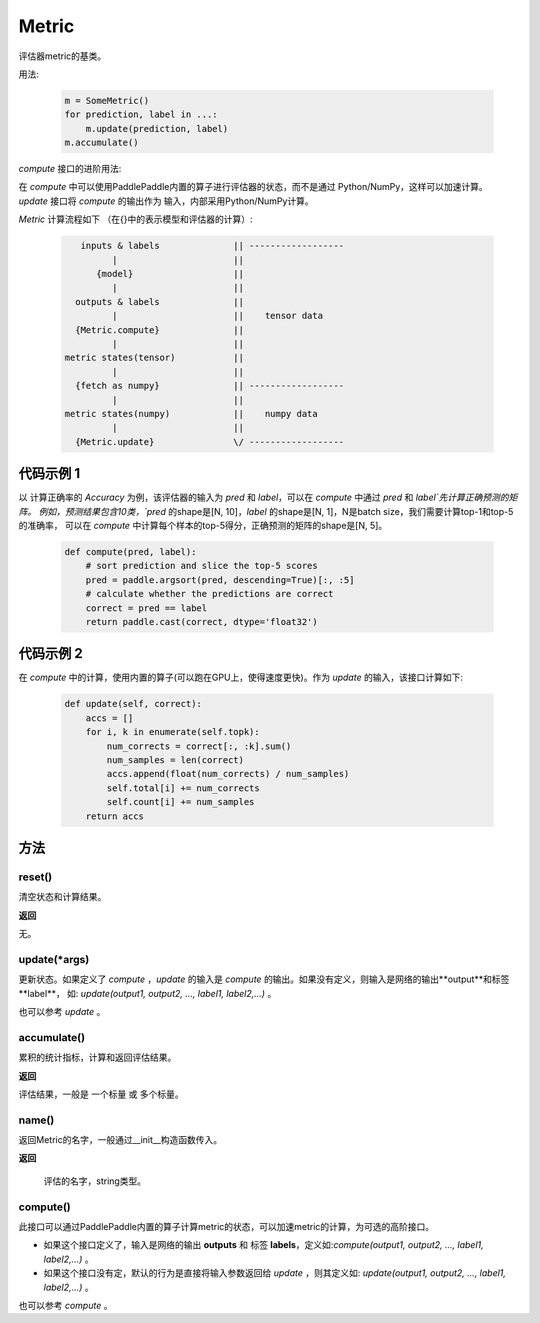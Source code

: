 .. _cn_api_metric_Metric:

Metric
-------------------------------

.. py:class:: paddle.metric.Metric()


评估器metric的基类。

用法:
    
    .. code-block:: text

        m = SomeMetric()
        for prediction, label in ...:
            m.update(prediction, label)
        m.accumulate()
    
`compute` 接口的进阶用法:

在 `compute` 中可以使用PaddlePaddle内置的算子进行评估器的状态，而不是通过
Python/NumPy，这样可以加速计算。 `update` 接口将 `compute` 的输出作为
输入，内部采用Python/NumPy计算。

`Metric` 计算流程如下 （在{}中的表示模型和评估器的计算）:

    .. code-block:: text

             inputs & labels              || ------------------
                   |                      ||
                {model}                   ||
                   |                      ||
            outputs & labels              ||
                   |                      ||    tensor data
            {Metric.compute}              ||
                   |                      ||
          metric states(tensor)           ||
                   |                      ||
            {fetch as numpy}              || ------------------
                   |                      ||
          metric states(numpy)            ||    numpy data
                   |                      ||
            {Metric.update}               \/ ------------------

代码示例 1
::::::::::::

以 计算正确率的 `Accuracy` 为例，该评估器的输入为 `pred` 和 `label`，可以在 `compute` 中通过 `pred` 和 `label`先计算正确预测的矩阵。 
例如，预测结果包含10类，`pred` 的shape是[N, 10]，`label` 的shape是[N, 1]，N是batch size，我们需要计算top-1和top-5的准确率，
可以在 `compute` 中计算每个样本的top-5得分，正确预测的矩阵的shape是[N, 5]。

        
    .. code-block:: python
    
        def compute(pred, label):
            # sort prediction and slice the top-5 scores
            pred = paddle.argsort(pred, descending=True)[:, :5]
            # calculate whether the predictions are correct
            correct = pred == label
            return paddle.cast(correct, dtype='float32')

代码示例 2
::::::::::::

在 `compute` 中的计算，使用内置的算子(可以跑在GPU上，使得速度更快)。作为 `update` 的输入，该接口计算如下: 

    .. code-block:: python
        
        def update(self, correct):
            accs = []
            for i, k in enumerate(self.topk):
                num_corrects = correct[:, :k].sum()
                num_samples = len(correct)
                accs.append(float(num_corrects) / num_samples)
                self.total[i] += num_corrects
                self.count[i] += num_samples
            return accs

方法
::::::::::::
reset()
'''''''''

清空状态和计算结果。

**返回**

无。


update(*args)
'''''''''

更新状态。如果定义了 `compute` ，`update` 的输入是 `compute` 的输出。如果没有定义，则输入是网络的输出**output**和标签**label**，
如: `update(output1, output2, ..., label1, label2,...)` 。

也可以参考 `update` 。


accumulate()
'''''''''

累积的统计指标，计算和返回评估结果。

**返回**

评估结果，一般是 一个标量 或 多个标量。


name()
'''''''''

返回Metric的名字，一般通过__init__构造函数传入。

**返回**

 评估的名字，string类型。


compute()
'''''''''

此接口可以通过PaddlePaddle内置的算子计算metric的状态，可以加速metric的计算，为可选的高阶接口。

- 如果这个接口定义了，输入是网络的输出 **outputs** 和 标签 **labels**，定义如:`compute(output1, output2, ..., label1, label2,...)` 。
- 如果这个接口没有定，默认的行为是直接将输入参数返回给 `update` ，则其定义如: `update(output1, output2, ..., label1, label2,...)` 。

也可以参考 `compute` 。
